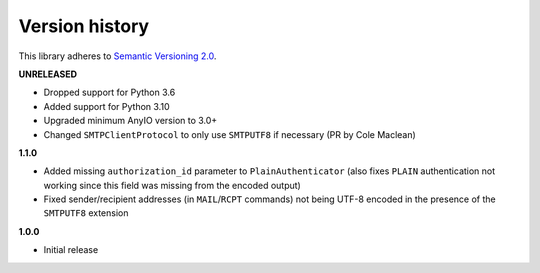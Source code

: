 Version history
===============

This library adheres to `Semantic Versioning 2.0 <http://semver.org/>`_.

**UNRELEASED**

- Dropped support for Python 3.6
- Added support for Python 3.10
- Upgraded minimum AnyIO version to 3.0+
- Changed ``SMTPClientProtocol`` to only use ``SMTPUTF8`` if necessary (PR by Cole Maclean)

**1.1.0**

- Added missing ``authorization_id`` parameter to ``PlainAuthenticator`` (also fixes ``PLAIN``
  authentication not working since this field was missing from the encoded output)
- Fixed sender/recipient addresses (in ``MAIL``/``RCPT`` commands) not being UTF-8 encoded in the
  presence of the ``SMTPUTF8`` extension

**1.0.0**

- Initial release
